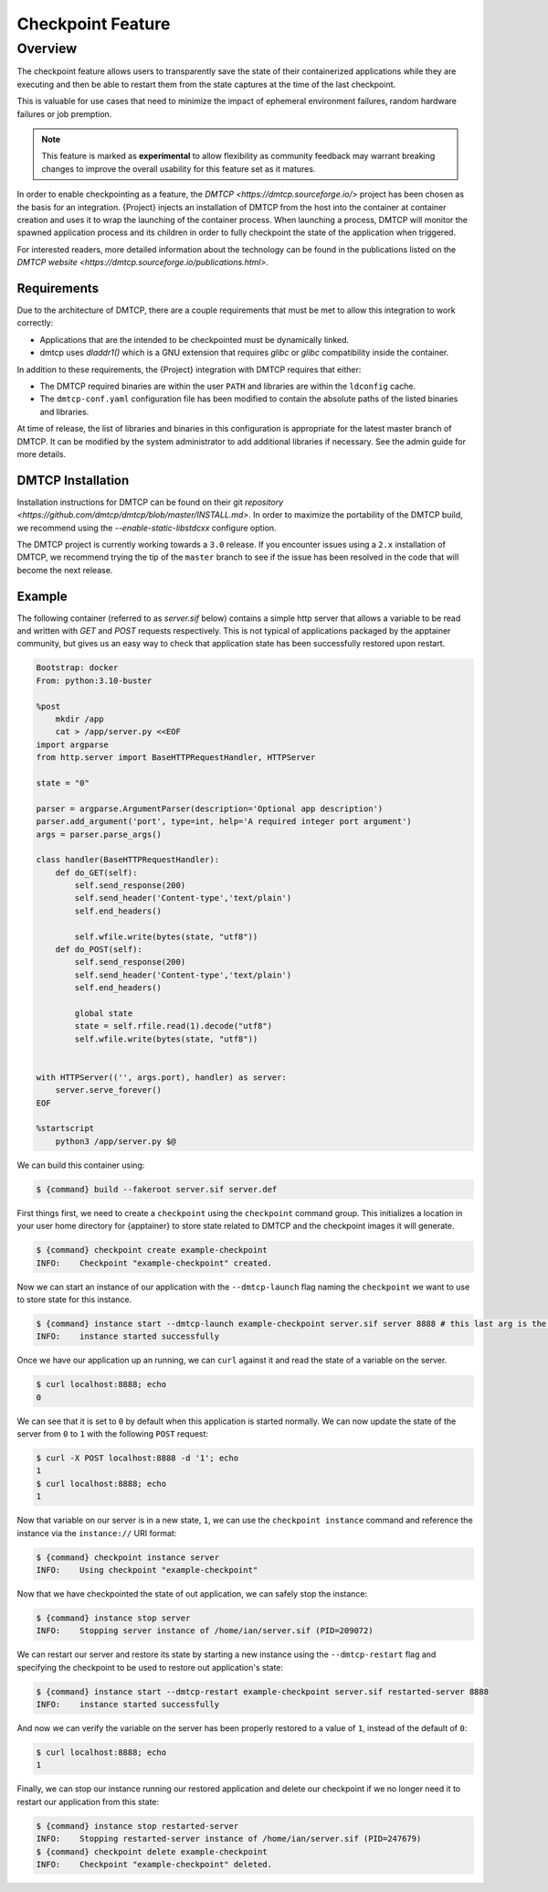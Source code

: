 .. _checkpoint:

####################
 Checkpoint Feature
####################

**********
 Overview
**********

The checkpoint feature allows users to transparently save the state of their
containerized applications while they are executing and then be able to restart
them from the state captures at the time of the last checkpoint.

This is valuable for use cases that need to minimize the impact of ephemeral
environment failures, random hardware failures or job premption.

.. note::

    This feature is marked as **experimental** to allow flexibility as community
    feedback may warrant breaking changes to improve the overall usability for
    this feature set as it matures.

In order to enable checkpointing as a feature, the `DMTCP
<https://dmtcp.sourceforge.io/>` project has been chosen as the basis for an
integration. {Project} injects an installation of DMTCP from the host into the
container at container creation and uses it to wrap the launching of the
container process. When launching a process, DMTCP will monitor the spawned
application process and its children in order to fully checkpoint the state
of the application when triggered.

For interested readers, more detailed information about the technology can be
found in the publications listed on the `DMTCP website
<https://dmtcp.sourceforge.io/publications.html>`.

Requirements
============

Due to the architecture of DMTCP, there are a couple requirements that must be
met to allow this integration to work correctly:

-  Applications that are the intended to be checkpointed must be dynamically
   linked.
-  dmtcp uses `dladdr1()` which is a GNU extension that requires `glibc` or
   `glibc` compatibility inside the container.

In addition to these requirements, the {Project} integration with DMTCP
requires that either:

-  The DMTCP required binaries are within the user ``PATH`` and libraries
   are within the ``ldconfig`` cache.
-  The ``dmtcp-conf.yaml`` configuration file has been modified to contain
   the absolute paths of the listed binaries and libraries.

At time of release, the list of libraries and binaries in this configuration
is appropriate for the latest master branch of DMTCP. It can be modified by the
system administrator to add additional libraries if necessary. See the admin
guide for more details.

DMTCP Installation
==================

Installation instructions for DMTCP can be found on their git `repository
<https://github.com/dmtcp/dmtcp/blob/master/INSTALL.md>`.
In order to maximize the portability of the DMTCP build, we recommend using the
`--enable-static-libstdcxx` configure option.

The DMTCP project is currently working towards a ``3.0`` release. If you
encounter issues using a ``2.x`` installation of DMTCP, we recommend trying the
tip of the ``master`` branch to see if the issue has been resolved in the code
that will become the next release.

Example
=======

The following container (referred to as `server.sif` below) contains a simple
http server that allows a variable to be read and written with `GET` and `POST`
requests respectively. This is not typical of applications packaged by the
apptainer community, but gives us an easy way to check that application state
has been successfully restored upon restart.

.. code::

    Bootstrap: docker
    From: python:3.10-buster

    %post
        mkdir /app
        cat > /app/server.py <<EOF
    import argparse
    from http.server import BaseHTTPRequestHandler, HTTPServer

    state = "0"

    parser = argparse.ArgumentParser(description='Optional app description')
    parser.add_argument('port', type=int, help='A required integer port argument')
    args = parser.parse_args()

    class handler(BaseHTTPRequestHandler):
        def do_GET(self):
            self.send_response(200)
            self.send_header('Content-type','text/plain')
            self.end_headers()

            self.wfile.write(bytes(state, "utf8"))
        def do_POST(self):
            self.send_response(200)
            self.send_header('Content-type','text/plain')
            self.end_headers()

            global state
            state = self.rfile.read(1).decode("utf8")
            self.wfile.write(bytes(state, "utf8"))


    with HTTPServer(('', args.port), handler) as server:
        server.serve_forever()
    EOF

    %startscript
        python3 /app/server.py $@


We can build this container using:

.. code::

    $ {command} build --fakeroot server.sif server.def


First things first, we need to create a ``checkpoint`` using the ``checkpoint``
command group. This initializes a location in your user home directory for
{apptainer} to store state related to DMTCP and the checkpoint images it will
generate.

.. code::

    $ {command} checkpoint create example-checkpoint
    INFO:    Checkpoint "example-checkpoint" created.

Now we can start an instance of our application with the ``--dmtcp-launch`` flag
naming the ``checkpoint`` we want to use to store state for this instance.

.. code::

    $ {command} instance start --dmtcp-launch example-checkpoint server.sif server 8888 # this last arg is the port the server will listen to.
    INFO:    instance started successfully

Once we have our application up an running, we can ``curl`` against it and read
the state of a variable on the server.

.. code::

    $ curl localhost:8888; echo
    0

We can see that it is set to ``0`` by default when this application is started
normally. We can now update the state of the server from ``0`` to ``1`` with
the following ``POST`` request:

.. code::

    $ curl -X POST localhost:8888 -d '1'; echo
    1
    $ curl localhost:8888; echo
    1

Now that variable on our server is in a new state, ``1``, we can use the
``checkpoint instance`` command and reference the instance via the
``instance://`` URI format:

.. code::

    $ {command} checkpoint instance server
    INFO:    Using checkpoint "example-checkpoint"

Now that we have checkpointed the state of out application, we can safely
stop the instance:

.. code::

    $ {command} instance stop server
    INFO:    Stopping server instance of /home/ian/server.sif (PID=209072)


We can restart our server and restore its state by starting a new instance using
the ``--dmtcp-restart`` flag and specifying the checkpoint to be used to restore
out application's state:

.. code::

    $ {command} instance start --dmtcp-restart example-checkpoint server.sif restarted-server 8888
    INFO:    instance started successfully


And now we can verify the variable on the server has been properly restored to
a value of ``1``, instead of the default of ``0``:

.. code::

    $ curl localhost:8888; echo
    1


Finally, we can stop our instance running our restored application and delete our
checkpoint if we no longer need it to restart our application from this state:

.. code::

    $ {command} instance stop restarted-server
    INFO:    Stopping restarted-server instance of /home/ian/server.sif (PID=247679)
    $ {command} checkpoint delete example-checkpoint
    INFO:    Checkpoint "example-checkpoint" deleted.
